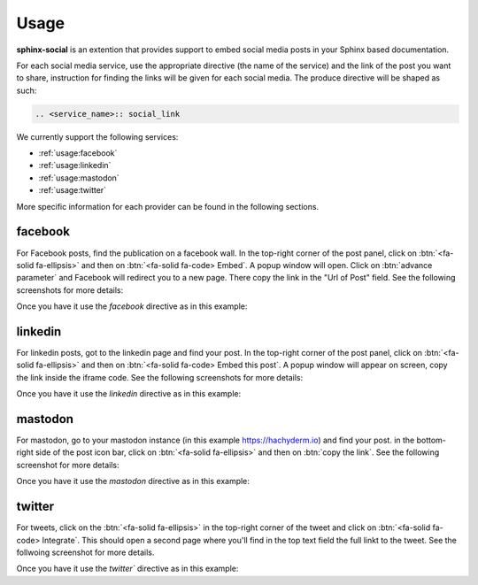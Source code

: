 Usage
=====

**sphinx-social** is an extention that provides support to embed social media posts in your Sphinx based documentation.

For each social media service, use the appropriate directive (the name of the service) and the link of the post you want to share, instruction for finding the links will be given for each social media.
The produce directive will be shaped as such:

.. code-block:: rst

    .. <service_name>:: social_link

We currently support the following services:

-   :ref:`usage:facebook`
-   :ref:`usage:linkedin`
-   :ref:`usage:mastodon`
-   :ref:`usage:twitter`

More specific information for each provider can be found in the following sections.

facebook
--------

For Facebook posts, find the publication on a facebook wall. In the top-right corner of the post panel, click on :btn:`<fa-solid fa-ellipsis>` and then on :btn:`<fa-solid fa-code> Embed`. A popup window will open. Click on :btn:`advance parameter` and Facebook will redirect you to a new page. There copy the link in the "Url of Post" field. See the following screenshots for more details:

.. thumbnail:: ./_static/usage/facebook_click.png
    :width: 32%
    :group: facebook

.. thumbnail:: ./_static/usage/facebook_advance.png
    :width: 32%
    :group: facebook

.. thumbnail:: ./_static/usage/facebook_copy.png
    :width: 32%
    :group: facebook

Once you have it use the `facebook` directive as in this example:

.. tab-set::

    .. tab-item:: rst

        .. code-block:: rst

            .. facebook:: https://www.facebook.com/GitHub/posts/pfbid0Qz2vi4kZsW9PwfB4uUEM9SbYP5KNr8ETcMKafabJUV4qXUgHrZ4hKsv1NunmNEGgl

    .. tab-item:: output

        .. facebook:: https://www.facebook.com/GitHub/posts/pfbid0Qz2vi4kZsW9PwfB4uUEM9SbYP5KNr8ETcMKafabJUV4qXUgHrZ4hKsv1NunmNEGgl

linkedin
--------

For linkedin posts, got to the linkedin page and find your post. In the top-right corner of the post panel, click on :btn:`<fa-solid fa-ellipsis>` and then on :btn:`<fa-solid fa-code> Embed this post`. A popup window will appear on screen, copy the link inside the iframe code. See the following screenshots for more details:

.. thumbnail:: ./_static/usage/linkedin_click.png
    :width: 49%
    :group: linkedin

.. thumbnail:: ./_static/usage/linkedin_copy.png
    :width: 49%
    :group: linkedin

Once you have it use the `linkedin` directive as in this example:

.. tab-set::

    .. tab-item:: rst

        .. code-block:: rst

            .. linkedin:: https://www.linkedin.com/video/embed/live/urn:li:ugcPost:7052479613825941504

    .. tab-item:: output

        .. linkedin:: https://www.linkedin.com/video/embed/live/urn:li:ugcPost:7052479613825941504

mastodon
--------

For mastodon, go to your mastodon instance (in this example https://hachyderm.io) and find your post. in the bottom-right side of the post icon bar, click on :btn:`<fa-solid fa-ellipsis>` and then on :btn:`copy the link`. See the following screenshot for more details:

.. thumbnail:: ./_static/usage/mastodon_copy.png
    :group: mastodon

Once you have it use the `mastodon` directive as in this example:

.. tab-set::

    .. tab-item:: rst

        .. code-block:: rst

            .. mastodon:: https://mstdn.social/@GitHub/103392841403991431

    .. tab-item:: output

        .. mastodon:: https://mstdn.social/@GitHub/103392841403991431

twitter
-------

For tweets, click on the :btn:`<fa-solid fa-ellipsis>` in the top-right corner of the tweet and click on :btn:`<fa-solid fa-code> Integrate`. This should open a second page where you'll find in the top text field the full linkt to the tweet. See the follwoing screenshot for more details.

.. thumbnail:: ./_static/usage/twitter_click.png
    :width: 49%
    :group: twitter

.. thumbnail:: ./_static/usage/twitter_copy.png
    :width: 49%
    :group: twitter

Once you have it use the `twitter`` directive as in this example:

.. tab-set::

    .. tab-item:: rst

        .. code-block:: rst

            .. twitter:: https://twitter.com/github/status/1638541174611779584

    .. tab-item:: output

        .. twitter:: https://twitter.com/github/status/1638541174611779584



